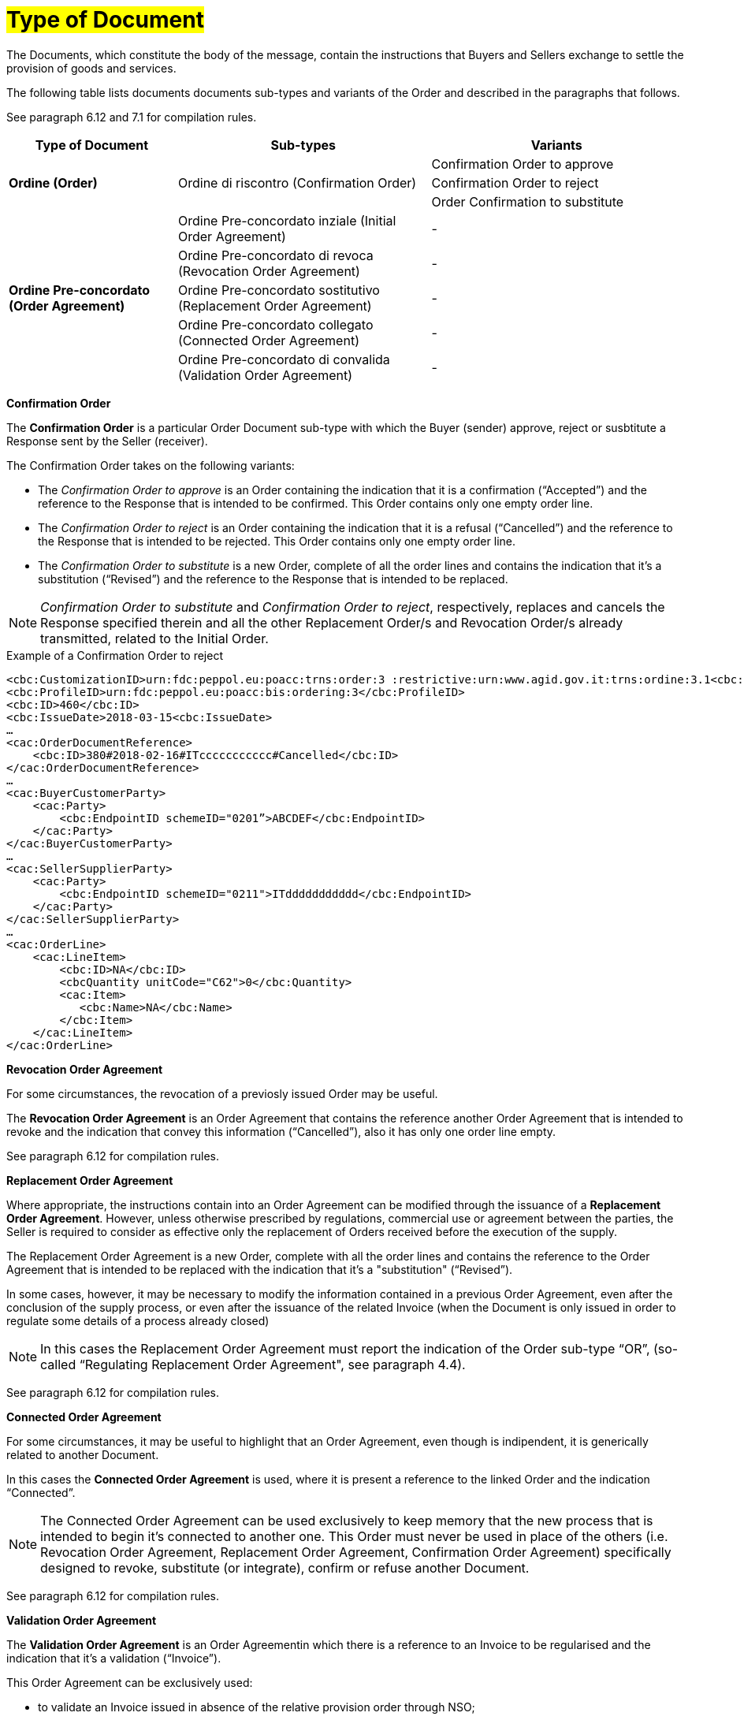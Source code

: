 [[tipologia-documento]]
= #Type of Document#


The Documents, which constitute the body of the message, contain the instructions that Buyers and Sellers exchange to settle the provision of goods and services.

The following table lists documents documents sub-types and variants of the Order and described in the paragraphs that follows.

See paragraph 6.12 and 7.1 for compilation rules.


[width="100%", cols="2,3,3", options="header"]
|===

^.^|*Type of Document* 
^.^|*Sub-types*
^.^|*Variants* 


.3+^.^|*Ordine (Order)* 
.3+.^| Ordine di riscontro (Confirmation Order) | Confirmation Order to approve| Confirmation Order to reject | Order Confirmation to substitute 


.8+^.^|*Ordine Pre-concordato (Order Agreement)* 
| Ordine Pre-concordato inziale (Initial Order Agreement)| -
| Ordine Pre-concordato di revoca (Revocation Order Agreement)| -  
| Ordine Pre-concordato sostitutivo (Replacement Order Agreement)| -
| Ordine Pre-concordato collegato (Connected Order Agreement) | - 
| Ordine Pre-concordato di convalida (Validation Order Agreement)| - 


|===


*[red]#Confirmation Order#*

The *Confirmation Order* is a particular Order Document sub-type with which the Buyer (sender) approve, reject or susbtitute a Response sent by the Seller (receiver).

The Confirmation Order takes on the following variants: +

*  The _Confirmation Order to approve_ is an Order containing the indication that it is a confirmation (“Accepted”) and the reference to the Response that is intended to be confirmed. This Order contains only one empty order line.
* The _Confirmation Order to reject_ is an Order containing the indication that it is a refusal (“Cancelled”) and the reference to the Response that is intended to be rejected. This Order contains only one empty order line.
* The _Confirmation Order to substitute_ is a new Order, complete of all the order lines and contains the indication that it's a substitution (“Revised”) and the reference to the Response that is intended to be replaced. +


[NOTE]
_Confirmation Order to substitute_ and _Confirmation Order to reject_, respectively, replaces and cancels the Response specified therein and all the other Replacement Order/s and Revocation Order/s already transmitted, related to the Initial Order.


.Example of a Confirmation Order to reject
[source, xml, indent=0]
----
<cbc:CustomizationID>urn:fdc:peppol.eu:poacc:trns:order:3 :restrictive:urn:www.agid.gov.it:trns:ordine:3.1<cbc:CustomizationID>
<cbc:ProfileID>urn:fdc:peppol.eu:poacc:bis:ordering:3</cbc:ProfileID>
<cbc:ID>460</cbc:ID>
<cbc:IssueDate>2018-03-15<cbc:IssueDate>
…
<cac:OrderDocumentReference>
    <cbc:ID>380#2018-02-16#ITccccccccccc#Cancelled</cbc:ID>
</cac:OrderDocumentReference>
…
<cac:BuyerCustomerParty>
    <cac:Party>
        <cbc:EndpointID schemeID="0201”>ABCDEF</cbc:EndpointID>
    </cac:Party>
</cac:BuyerCustomerParty>
…
<cac:SellerSupplierParty>
    <cac:Party>
        <cbc:EndpointID schemeID="0211">ITddddddddddd</cbc:EndpointID>
    </cac:Party>
</cac:SellerSupplierParty>
…
<cac:OrderLine>
    <cac:LineItem>
        <cbc:ID>NA</cbc:ID>
        <cbcQuantity unitCode="C62">0</cbc:Quantity>
        <cac:Item>
           <cbc:Name>NA</cbc:Name>
        </cbc:Item>
    </cac:LineItem>
</cac:OrderLine>
----


*[red]#Revocation Order Agreement#*

For some circumstances, the revocation of a previosly issued Order may be useful. +

The *Revocation Order Agreement* is an Order Agreement that contains the reference another Order Agreement that is intended to revoke and the indication that convey this information (“Cancelled”), also it has only one order line empty.

See paragraph 6.12 for compilation rules.


*[red]#Replacement Order Agreement#*

Where appropriate, the instructions contain into an Order Agreement can be modified through the issuance of a *Replacement Order Agreement*. However, unless otherwise prescribed by regulations, commercial use or agreement between the parties, the Seller is required to consider as effective only the replacement of Orders received before the execution of the supply. 

The Replacement Order Agreement is a new Order, complete with all the order lines and contains the reference to the Order Agreement that is intended to be replaced with the indication that it's a "substitution" (“Revised”).

In some cases, however, it may be necessary to modify the information contained in a previous Order Agreement, even after the conclusion of the supply process, or even after the issuance of the related Invoice (when the Document is only issued in order to regulate some details of a process already closed)

[NOTE]
In this cases the Replacement Order Agreement must report the indication of the Order sub-type “OR”, (so-called “Regulating Replacement Order Agreement", see paragraph 4.4).


See paragraph 6.12 for compilation rules.




*[red]#Connected Order Agreement#*

For some circumstances, it may be useful to highlight that an Order Agreement, even though is indipendent, it is generically related to another Document.

In this cases the *Connected Order Agreement* is used, where it is present a reference to the linked Order and the indication “Connected”.


[NOTE]
The Connected Order Agreement can be used exclusively to keep memory that the new process that is intended to begin it's connected to another one. This Order must never be used in place of the others (i.e. Revocation Order Agreement, Replacement Order Agreement, Confirmation Order Agreement) specifically designed to revoke, substitute (or integrate), confirm or refuse another Document.

See paragraph 6.12 for compilation rules.


*[red]#Validation Order Agreement#*

The *Validation Order Agreement* is an Order Agreementin which there is a reference to an Invoice to be regularised and the indication that it's a validation (“Invoice”). 

This Order Agreement can be exclusively used: +

* to validate an Invoice issued in absence of the relative provision order through NSO;
* if necessary, to validate an Invoice referred to an Order when the Invoicee is different from the initial Buyer (e.g. sent by a Contracting authority or in case the initial Buyer has been bought, sold or divided).

[NOTE]
The Validation Order Agreement must never be used in place of the others (i.e. Revocation Order Agreement, Replacement Order Agreement, Confirmation Order Agreement) specifically designed to revoke, substitute (or integrate), confirm or refuse another Document.

.Compilation rules 

In the case of *Validation Order Agreement* it is necessary to report the details of the Invoice to be validated in the element *OrderDocumentReference/ID*, filling it with the values and by respecting the order of priority that follows:

* the *number* of the Invoice that is intended to be validated;

* the *issuing date* of the Invoice that is intended to be validated;

* the *VAT number* of the subject who issued the Invoice   that is intended to be validated;

* the text *“Invoice”* to indicate that it's an Order for validating an Invoice (or an equivalent request for payment).

.Example
[source, xml, indent=0]
----
<cac:OrderDocumentReference>
    <cbc:ID>57#2018-01-30#ITccccccccccc#Invoice</cbc:ID>
</cac:OrderDocumentReference>
----







